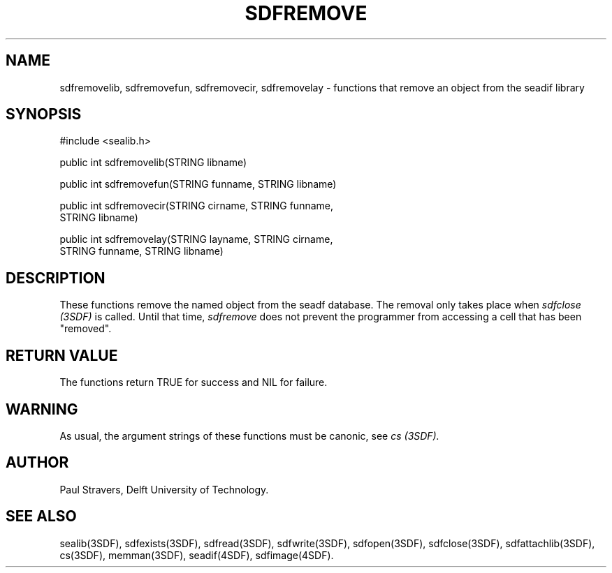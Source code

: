 .ll 77
.hy
.TH SDFREMOVE 3SDF "THE SEADIF PROGRAMMERS MANUAL"
.SH NAME
sdfremovelib, sdfremovefun, sdfremovecir, sdfremovelay - functions that remove an object from the seadif library
.SH SYNOPSIS
 #include <sealib.h>

 public int sdfremovelib(STRING libname)

 public int sdfremovefun(STRING funname, STRING libname)

 public int sdfremovecir(STRING cirname, STRING funname,
                         STRING libname)

 public int sdfremovelay(STRING layname, STRING cirname,
                         STRING funname, STRING libname)

.SH DESCRIPTION
These functions remove the named object from the seadf database.
The removal only takes place when
.I sdfclose (3SDF)
is called.
Until that time,
.I sdfremove
does not prevent the programmer from accessing a cell that has been "removed".
.SH "RETURN VALUE"
The functions return TRUE for success and NIL for failure.
.SH WARNING
As usual, the argument strings of these functions must be canonic, see
.I cs (3SDF).
.SH "AUTHOR"
Paul Stravers, Delft University of Technology.

.SH "SEE ALSO"
sealib(3SDF), sdfexists(3SDF), sdfread(3SDF), sdfwrite(3SDF), sdfopen(3SDF),
sdfclose(3SDF), sdfattachlib(3SDF), cs(3SDF), memman(3SDF), seadif(4SDF),
sdfimage(4SDF).
